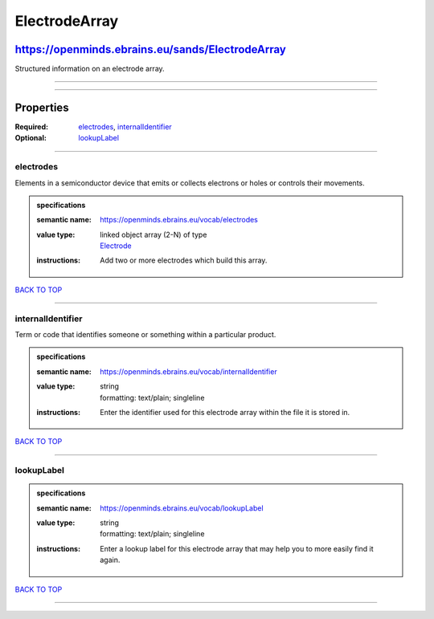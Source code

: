 ##############
ElectrodeArray
##############

*************************************************
https://openminds.ebrains.eu/sands/ElectrodeArray
*************************************************

Structured information on an electrode array.

------------

------------

**********
Properties
**********

:Required: `electrodes <electrodes_heading_>`_, `internalIdentifier <internalIdentifier_heading_>`_
:Optional: `lookupLabel <lookupLabel_heading_>`_

------------

.. _electrodes_heading:

electrodes
----------

Elements in a semiconductor device that emits or collects electrons or holes or controls their movements.

.. admonition:: specifications

   :semantic name: https://openminds.ebrains.eu/vocab/electrodes
   :value type: | linked object array \(2-N\) of type
                | `Electrode <https://openminds.ebrains.eu/sands/Electrode>`_
   :instructions: Add two or more electrodes which build this array.

`BACK TO TOP <ElectrodeArray_>`_

------------

.. _internalIdentifier_heading:

internalIdentifier
------------------

Term or code that identifies someone or something within a particular product.

.. admonition:: specifications

   :semantic name: https://openminds.ebrains.eu/vocab/internalIdentifier
   :value type: | string
                | formatting: text/plain; singleline
   :instructions: Enter the identifier used for this electrode array within the file it is stored in.

`BACK TO TOP <ElectrodeArray_>`_

------------

.. _lookupLabel_heading:

lookupLabel
-----------

.. admonition:: specifications

   :semantic name: https://openminds.ebrains.eu/vocab/lookupLabel
   :value type: | string
                | formatting: text/plain; singleline
   :instructions: Enter a lookup label for this electrode array that may help you to more easily find it again.

`BACK TO TOP <ElectrodeArray_>`_

------------

